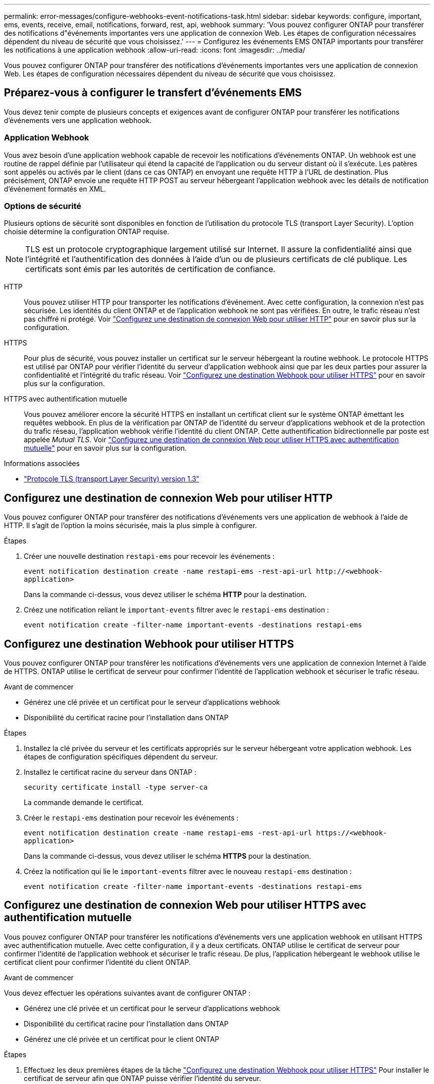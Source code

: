 ---
permalink: error-messages/configure-webhooks-event-notifications-task.html 
sidebar: sidebar 
keywords: configure, important, ems, events, receive, email, notifications, forward, rest, api, webhook 
summary: 'Vous pouvez configurer ONTAP pour transférer des notifications d"événements importantes vers une application de connexion Web. Les étapes de configuration nécessaires dépendent du niveau de sécurité que vous choisissez.' 
---
= Configurez les événements EMS ONTAP importants pour transférer les notifications à une application webhook
:allow-uri-read: 
:icons: font
:imagesdir: ../media/


[role="lead"]
Vous pouvez configurer ONTAP pour transférer des notifications d'événements importantes vers une application de connexion Web. Les étapes de configuration nécessaires dépendent du niveau de sécurité que vous choisissez.



== Préparez-vous à configurer le transfert d'événements EMS

Vous devez tenir compte de plusieurs concepts et exigences avant de configurer ONTAP pour transférer les notifications d'événements vers une application webhook.



=== Application Webhook

Vous avez besoin d'une application webhook capable de recevoir les notifications d'événements ONTAP. Un webhook est une routine de rappel définie par l'utilisateur qui étend la capacité de l'application ou du serveur distant où il s'exécute. Les patères sont appelés ou activés par le client (dans ce cas ONTAP) en envoyant une requête HTTP à l'URL de destination. Plus précisément, ONTAP envoie une requête HTTP POST au serveur hébergeant l'application webhook avec les détails de notification d'événement formatés en XML.



=== Options de sécurité

Plusieurs options de sécurité sont disponibles en fonction de l'utilisation du protocole TLS (transport Layer Security). L'option choisie détermine la configuration ONTAP requise.

[NOTE]
====
TLS est un protocole cryptographique largement utilisé sur Internet. Il assure la confidentialité ainsi que l'intégrité et l'authentification des données à l'aide d'un ou de plusieurs certificats de clé publique. Les certificats sont émis par les autorités de certification de confiance.

====
HTTP:: Vous pouvez utiliser HTTP pour transporter les notifications d'événement. Avec cette configuration, la connexion n'est pas sécurisée. Les identités du client ONTAP et de l'application webhook ne sont pas vérifiées. En outre, le trafic réseau n'est pas chiffré ni protégé. Voir link:configure-webhooks-event-notifications-task.html#configure-a-webhook-destination-to-use-http["Configurez une destination de connexion Web pour utiliser HTTP"] pour en savoir plus sur la configuration.
HTTPS:: Pour plus de sécurité, vous pouvez installer un certificat sur le serveur hébergeant la routine webhook. Le protocole HTTPS est utilisé par ONTAP pour vérifier l'identité du serveur d'application webhook ainsi que par les deux parties pour assurer la confidentialité et l'intégrité du trafic réseau. Voir link:configure-webhooks-event-notifications-task.html#configure-a-webhook-destination-to-use-https["Configurez une destination Webhook pour utiliser HTTPS"] pour en savoir plus sur la configuration.
HTTPS avec authentification mutuelle:: Vous pouvez améliorer encore la sécurité HTTPS en installant un certificat client sur le système ONTAP émettant les requêtes webbook. En plus de la vérification par ONTAP de l'identité du serveur d'applications webhook et de la protection du trafic réseau, l'application webhook vérifie l'identité du client ONTAP. Cette authentification bidirectionnelle par poste est appelée _Mutual TLS_. Voir link:configure-webhooks-event-notifications-task.html#configure-a-webhook-destination-to-use-https-with-mutual-authentication["Configurez une destination de connexion Web pour utiliser HTTPS avec authentification mutuelle"] pour en savoir plus sur la configuration.


.Informations associées
* https://www.rfc-editor.org/info/rfc8446["Protocole TLS (transport Layer Security) version 1.3"^]




== Configurez une destination de connexion Web pour utiliser HTTP

Vous pouvez configurer ONTAP pour transférer des notifications d'événements vers une application de webhook à l'aide de HTTP. Il s'agit de l'option la moins sécurisée, mais la plus simple à configurer.

.Étapes
. Créer une nouvelle destination `restapi-ems` pour recevoir les événements :
+
`event notification destination create -name restapi-ems -rest-api-url \http://<webhook-application>`

+
Dans la commande ci-dessus, vous devez utiliser le schéma *HTTP* pour la destination.

. Créez une notification reliant le `important-events` filtrer avec le `restapi-ems` destination :
+
`event notification create -filter-name important-events -destinations restapi-ems`





== Configurez une destination Webhook pour utiliser HTTPS

Vous pouvez configurer ONTAP pour transférer les notifications d'événements vers une application de connexion Internet à l'aide de HTTPS. ONTAP utilise le certificat de serveur pour confirmer l'identité de l'application webhook et sécuriser le trafic réseau.

.Avant de commencer
* Générez une clé privée et un certificat pour le serveur d'applications webhook
* Disponibilité du certificat racine pour l'installation dans ONTAP


.Étapes
. Installez la clé privée du serveur et les certificats appropriés sur le serveur hébergeant votre application webhook. Les étapes de configuration spécifiques dépendent du serveur.
. Installez le certificat racine du serveur dans ONTAP :
+
`security certificate install -type server-ca`

+
La commande demande le certificat.

. Créer le `restapi-ems` destination pour recevoir les événements :
+
`event notification destination create -name restapi-ems -rest-api-url \https://<webhook-application>`

+
Dans la commande ci-dessus, vous devez utiliser le schéma *HTTPS* pour la destination.

. Créez la notification qui lie le `important-events` filtrer avec le nouveau `restapi-ems` destination :
+
`event notification create -filter-name important-events -destinations restapi-ems`





== Configurez une destination de connexion Web pour utiliser HTTPS avec authentification mutuelle

Vous pouvez configurer ONTAP pour transférer les notifications d'événements vers une application webhook en utilisant HTTPS avec authentification mutuelle. Avec cette configuration, il y a deux certificats. ONTAP utilise le certificat de serveur pour confirmer l'identité de l'application webhook et sécuriser le trafic réseau. De plus, l'application hébergeant le webhook utilise le certificat client pour confirmer l'identité du client ONTAP.

.Avant de commencer
Vous devez effectuer les opérations suivantes avant de configurer ONTAP :

* Générez une clé privée et un certificat pour le serveur d'applications webhook
* Disponibilité du certificat racine pour l'installation dans ONTAP
* Générez une clé privée et un certificat pour le client ONTAP


.Étapes
. Effectuez les deux premières étapes de la tâche link:configure-webhooks-event-notifications-task.html#configure-a-webhook-destination-to-use-https["Configurez une destination Webhook pour utiliser HTTPS"] Pour installer le certificat de serveur afin que ONTAP puisse vérifier l'identité du serveur.
. Installez les certificats racine et intermédiaire appropriés sur l'application webhook pour valider le certificat client.
. Installez le certificat client dans ONTAP :
+
`security certificate install -type client`

+
La commande demande la clé privée et le certificat.

. Créer le `restapi-ems` destination pour recevoir les événements :
+
`event notification destination create -name restapi-ems -rest-api-url \https://<webhook-application> -certificate-authority <issuer of the client certificate> -certificate-serial <serial of the client certificate>`

+
Dans la commande ci-dessus, vous devez utiliser le schéma *HTTPS* pour la destination.

. Créez la notification qui lie le `important-events` filtrer avec le nouveau `restapi-ems` destination :
+
`event notification create -filter-name important-events -destinations restapi-ems`


